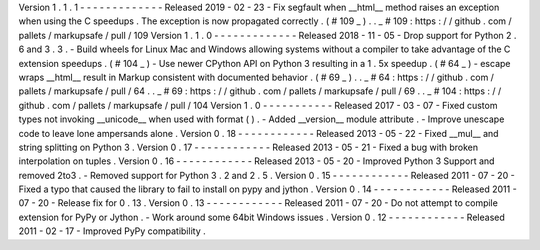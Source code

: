 Version
1
.
1
.
1
-
-
-
-
-
-
-
-
-
-
-
-
-
Released
2019
-
02
-
23
-
Fix
segfault
when
__html__
method
raises
an
exception
when
using
the
C
speedups
.
The
exception
is
now
propagated
correctly
.
(
#
109
_
)
.
.
_
#
109
:
https
:
/
/
github
.
com
/
pallets
/
markupsafe
/
pull
/
109
Version
1
.
1
.
0
-
-
-
-
-
-
-
-
-
-
-
-
-
Released
2018
-
11
-
05
-
Drop
support
for
Python
2
.
6
and
3
.
3
.
-
Build
wheels
for
Linux
Mac
and
Windows
allowing
systems
without
a
compiler
to
take
advantage
of
the
C
extension
speedups
.
(
#
104
_
)
-
Use
newer
CPython
API
on
Python
3
resulting
in
a
1
.
5x
speedup
.
(
#
64
_
)
-
escape
wraps
__html__
result
in
Markup
consistent
with
documented
behavior
.
(
#
69
_
)
.
.
_
#
64
:
https
:
/
/
github
.
com
/
pallets
/
markupsafe
/
pull
/
64
.
.
_
#
69
:
https
:
/
/
github
.
com
/
pallets
/
markupsafe
/
pull
/
69
.
.
_
#
104
:
https
:
/
/
github
.
com
/
pallets
/
markupsafe
/
pull
/
104
Version
1
.
0
-
-
-
-
-
-
-
-
-
-
-
Released
2017
-
03
-
07
-
Fixed
custom
types
not
invoking
__unicode__
when
used
with
format
(
)
.
-
Added
__version__
module
attribute
.
-
Improve
unescape
code
to
leave
lone
ampersands
alone
.
Version
0
.
18
-
-
-
-
-
-
-
-
-
-
-
-
Released
2013
-
05
-
22
-
Fixed
__mul__
and
string
splitting
on
Python
3
.
Version
0
.
17
-
-
-
-
-
-
-
-
-
-
-
-
Released
2013
-
05
-
21
-
Fixed
a
bug
with
broken
interpolation
on
tuples
.
Version
0
.
16
-
-
-
-
-
-
-
-
-
-
-
-
Released
2013
-
05
-
20
-
Improved
Python
3
Support
and
removed
2to3
.
-
Removed
support
for
Python
3
.
2
and
2
.
5
.
Version
0
.
15
-
-
-
-
-
-
-
-
-
-
-
-
Released
2011
-
07
-
20
-
Fixed
a
typo
that
caused
the
library
to
fail
to
install
on
pypy
and
jython
.
Version
0
.
14
-
-
-
-
-
-
-
-
-
-
-
-
Released
2011
-
07
-
20
-
Release
fix
for
0
.
13
.
Version
0
.
13
-
-
-
-
-
-
-
-
-
-
-
-
Released
2011
-
07
-
20
-
Do
not
attempt
to
compile
extension
for
PyPy
or
Jython
.
-
Work
around
some
64bit
Windows
issues
.
Version
0
.
12
-
-
-
-
-
-
-
-
-
-
-
-
Released
2011
-
02
-
17
-
Improved
PyPy
compatibility
.
